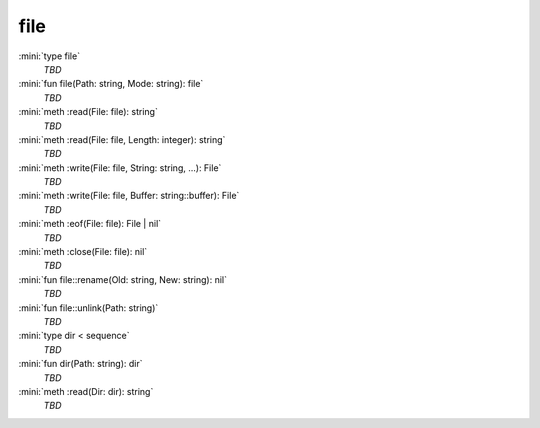 file
====

:mini:`type file`
   *TBD*

:mini:`fun file(Path: string, Mode: string): file`
   *TBD*

:mini:`meth :read(File: file): string`
   *TBD*

:mini:`meth :read(File: file, Length: integer): string`
   *TBD*

:mini:`meth :write(File: file, String: string, ...): File`
   *TBD*

:mini:`meth :write(File: file, Buffer: string::buffer): File`
   *TBD*

:mini:`meth :eof(File: file): File | nil`
   *TBD*

:mini:`meth :close(File: file): nil`
   *TBD*

:mini:`fun file::rename(Old: string, New: string): nil`
   *TBD*

:mini:`fun file::unlink(Path: string)`
   *TBD*

:mini:`type dir < sequence`
   *TBD*

:mini:`fun dir(Path: string): dir`
   *TBD*

:mini:`meth :read(Dir: dir): string`
   *TBD*

